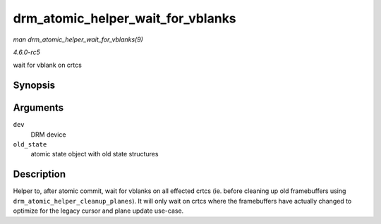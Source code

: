 .. -*- coding: utf-8; mode: rst -*-

.. _API-drm-atomic-helper-wait-for-vblanks:

==================================
drm_atomic_helper_wait_for_vblanks
==================================

*man drm_atomic_helper_wait_for_vblanks(9)*

*4.6.0-rc5*

wait for vblank on crtcs


Synopsis
========

.. c:function:: void drm_atomic_helper_wait_for_vblanks( struct drm_device * dev, struct drm_atomic_state * old_state )

Arguments
=========

``dev``
    DRM device

``old_state``
    atomic state object with old state structures


Description
===========

Helper to, after atomic commit, wait for vblanks on all effected crtcs
(ie. before cleaning up old framebuffers using
``drm_atomic_helper_cleanup_planes``). It will only wait on crtcs where
the framebuffers have actually changed to optimize for the legacy cursor
and plane update use-case.


.. ------------------------------------------------------------------------------
.. This file was automatically converted from DocBook-XML with the dbxml
.. library (https://github.com/return42/sphkerneldoc). The origin XML comes
.. from the linux kernel, refer to:
..
.. * https://github.com/torvalds/linux/tree/master/Documentation/DocBook
.. ------------------------------------------------------------------------------
